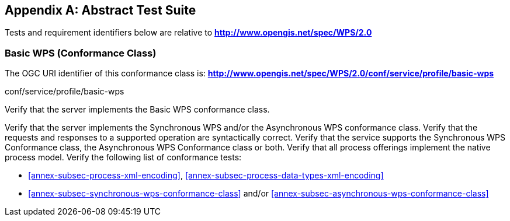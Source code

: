 
[[annex-abstract-test-suite]]
[appendix, obligation=normative]
== Abstract Test Suite

Tests and requirement identifiers below are relative to *http://www.opengis.net/spec/WPS/2.0*

[[annex-subsec-basic-wps-conformace-class]]
=== Basic WPS (Conformance Class)
The OGC URI identifier of this conformance class is: *http://www.opengis.net/spec/WPS/2.0/conf/service/profile/basic-wps*

[requeriment,type="verification"]
====

[requirement,type="general",label="Test id"]
======
conf/service/profile/basic-wps
======

[recommendation,type="general",label="Test purpose"]
======
Verify that the server implements the Basic WPS conformance class.
======

[requirement,type="general",label="Test method"]
======
Verify that the server implements the Synchronous WPS and/or the Asynchronous WPS conformance class. Verify that the requests and responses to a supported operation are syntactically correct. Verify that the service supports the Synchronous WPS Conformance class, the Asynchronous WPS Conformance class or both. Verify that all process offerings implement the native process model. Verify the following list of conformance tests:

- <<annex-subsec-process-xml-encoding>>, <<annex-subsec-process-data-types-xml-encoding>>
- <<annex-subsec-synchronous-wps-conformance-class>> and/or <<annex-subsec-asynchronous-wps-conformance-class>>
======

====

